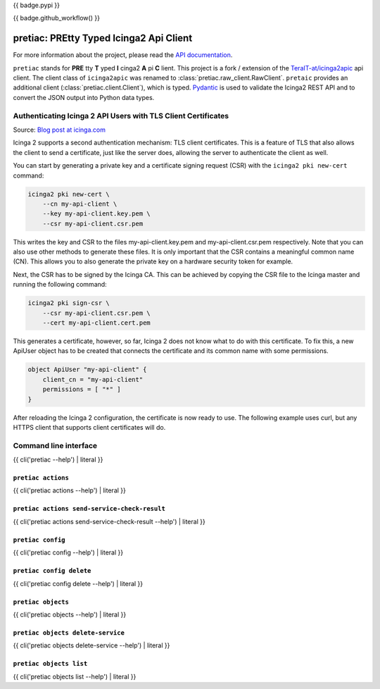 {{ badge.pypi }}

{{ badge.github_workflow() }}

.. image:: https://readthedocs.org/projects/pretty-typed-icinga2-api-client-py/badge/?version=latest
    :target: https://pretty-typed-icinga2-api-client-py.readthedocs.io
    :alt: Documentation Status

pretiac: PREtty Typed Icinga2 Api Client
========================================

For more information about the project, please read the
`API documentation <https://pretty-typed-icinga2-api-client-py.readthedocs.io>`_.

``pretiac`` stands for **PRE** tty **T** yped **I** cinga2 **A** pi **C** lient.
This project is a fork / extension of the
`TeraIT-at/icinga2apic <https://github.com/TeraIT-at/icinga2apic>`__ api client.
The client class of ``icinga2apic`` was renamed to :class:`pretiac.raw_client.RawClient`.
``pretaic`` provides an additional client (:class:`pretiac.client.Client`), which is typed.
`Pydantic <https://github.com/pydantic/pydantic>`__ is used to validate the
Icinga2 REST API and to convert the JSON
output into Python data types.

Authenticating Icinga 2 API Users with TLS Client Certificates
--------------------------------------------------------------

Source: `Blog post at icinga.com
<https://icinga.com/blog/2022/11/16/authenticating-icinga-2-api-users-with-tls-client-certificates/>`__

Icinga 2 supports a second authentication mechanism: TLS client certificates.
This is a feature of TLS that also allows the client to send a certificate, just
like the server does, allowing the server to authenticate the client as well.

You can start by generating a private key and a certificate signing request
(CSR) with the ``icinga2 pki new-cert`` command:

.. code-block::

    icinga2 pki new-cert \
        --cn my-api-client \
        --key my-api-client.key.pem \
        --csr my-api-client.csr.pem

This writes the key and CSR to the files my-api-client.key.pem and
my-api-client.csr.pem respectively. Note that you can also use other methods to
generate these files. It is only important that the CSR contains a meaningful
common name (CN). This allows you to also generate the private key on a hardware
security token for example.

Next, the CSR has to be signed by the Icinga CA. This can be achieved by copying
the CSR file to the Icinga master and running the following command:

.. code-block::

    icinga2 pki sign-csr \
        --csr my-api-client.csr.pem \
        --cert my-api-client.cert.pem

This generates a certificate, however, so far, Icinga 2 does not know what to do
with this certificate. To fix this, a new ApiUser object has to be created that
connects the certificate and its common name with some permissions.

.. code-block::

    object ApiUser "my-api-client" {
        client_cn = "my-api-client"
        permissions = [ "*" ]
    }

After reloading the Icinga 2 configuration, the certificate is now ready to use.
The following example uses curl, but any HTTPS client that supports client
certificates will do.

Command line interface
----------------------

{{ cli('pretiac --help') | literal }}

``pretiac actions``
^^^^^^^^^^^^^^^^^^^

{{ cli('pretiac actions --help') | literal }}

``pretiac actions send-service-check-result``
^^^^^^^^^^^^^^^^^^^^^^^^^^^^^^^^^^^^^^^^^^^^^

{{ cli('pretiac actions send-service-check-result --help') | literal }}

``pretiac config``
^^^^^^^^^^^^^^^^^^

{{ cli('pretiac config --help') | literal }}

``pretiac config delete``
^^^^^^^^^^^^^^^^^^^^^^^^^

{{ cli('pretiac config delete --help') | literal }}

``pretiac objects``
^^^^^^^^^^^^^^^^^^^

{{ cli('pretiac objects --help') | literal }}

``pretiac objects delete-service``
^^^^^^^^^^^^^^^^^^^^^^^^^^^^^^^^^^

{{ cli('pretiac objects delete-service --help') | literal }}

``pretiac objects list``
^^^^^^^^^^^^^^^^^^^^^^^^

{{ cli('pretiac objects list --help') | literal }}
